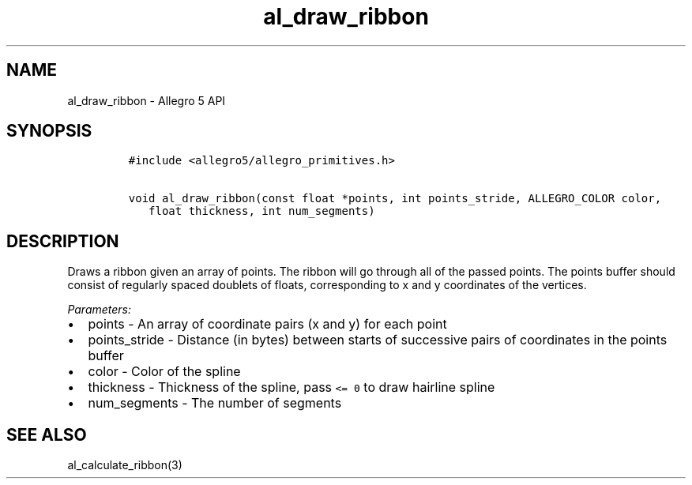 .\" Automatically generated by Pandoc 3.1.3
.\"
.\" Define V font for inline verbatim, using C font in formats
.\" that render this, and otherwise B font.
.ie "\f[CB]x\f[]"x" \{\
. ftr V B
. ftr VI BI
. ftr VB B
. ftr VBI BI
.\}
.el \{\
. ftr V CR
. ftr VI CI
. ftr VB CB
. ftr VBI CBI
.\}
.TH "al_draw_ribbon" "3" "" "Allegro reference manual" ""
.hy
.SH NAME
.PP
al_draw_ribbon - Allegro 5 API
.SH SYNOPSIS
.IP
.nf
\f[C]
#include <allegro5/allegro_primitives.h>

void al_draw_ribbon(const float *points, int points_stride, ALLEGRO_COLOR color,
   float thickness, int num_segments)
\f[R]
.fi
.SH DESCRIPTION
.PP
Draws a ribbon given an array of points.
The ribbon will go through all of the passed points.
The points buffer should consist of regularly spaced doublets of floats,
corresponding to x and y coordinates of the vertices.
.PP
\f[I]Parameters:\f[R]
.IP \[bu] 2
points - An array of coordinate pairs (x and y) for each point
.IP \[bu] 2
points_stride - Distance (in bytes) between starts of successive pairs
of coordinates in the points buffer
.IP \[bu] 2
color - Color of the spline
.IP \[bu] 2
thickness - Thickness of the spline, pass \f[V]<= 0\f[R] to draw
hairline spline
.IP \[bu] 2
num_segments - The number of segments
.SH SEE ALSO
.PP
al_calculate_ribbon(3)

